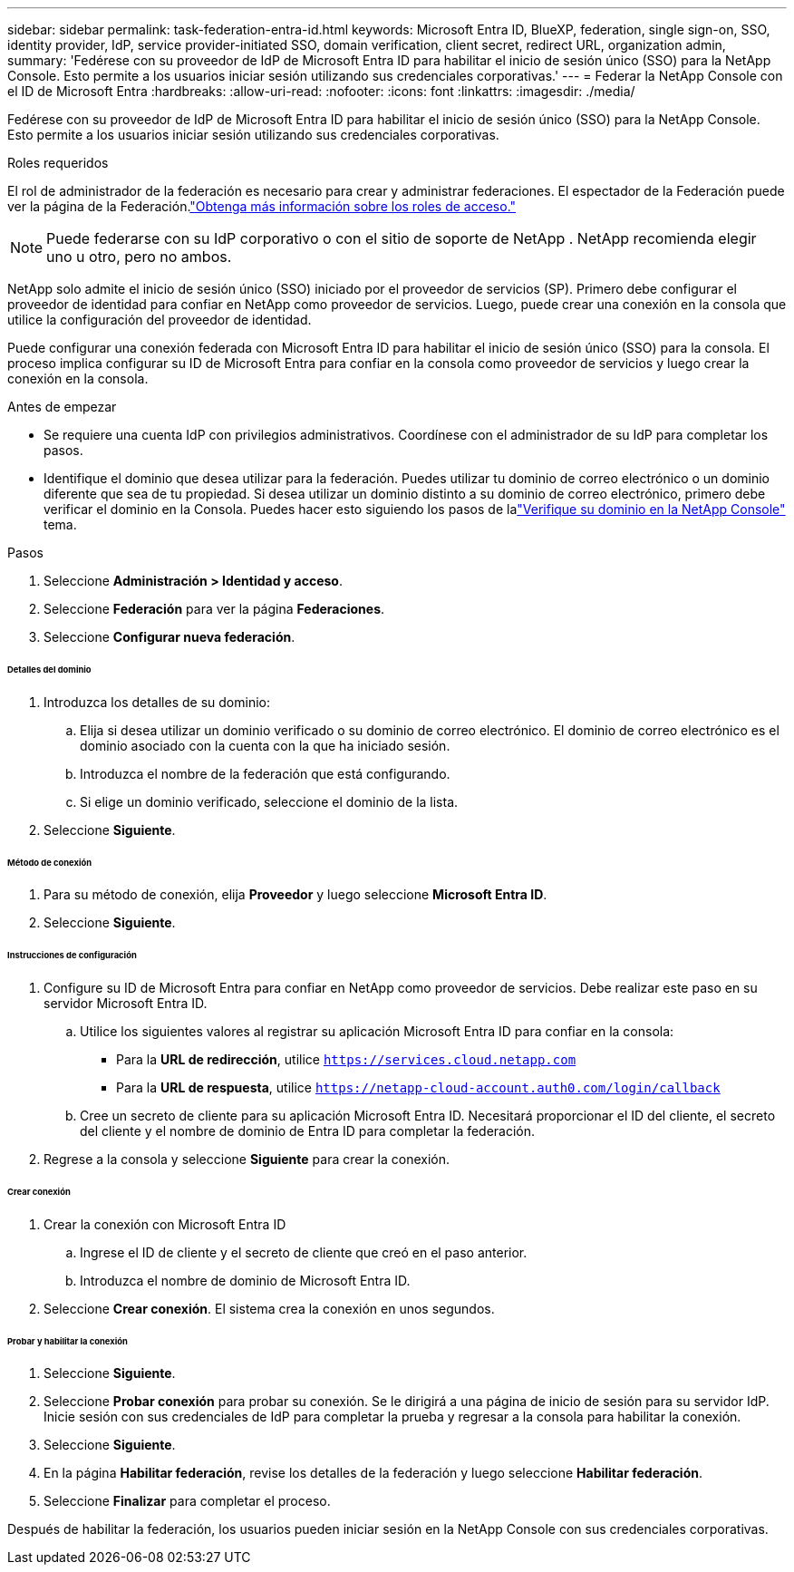 ---
sidebar: sidebar 
permalink: task-federation-entra-id.html 
keywords: Microsoft Entra ID, BlueXP, federation, single sign-on, SSO, identity provider, IdP, service provider-initiated SSO, domain verification, client secret, redirect URL, organization admin, 
summary: 'Fedérese con su proveedor de IdP de Microsoft Entra ID para habilitar el inicio de sesión único (SSO) para la NetApp Console.  Esto permite a los usuarios iniciar sesión utilizando sus credenciales corporativas.' 
---
= Federar la NetApp Console con el ID de Microsoft Entra
:hardbreaks:
:allow-uri-read: 
:nofooter: 
:icons: font
:linkattrs: 
:imagesdir: ./media/


[role="lead"]
Fedérese con su proveedor de IdP de Microsoft Entra ID para habilitar el inicio de sesión único (SSO) para la NetApp Console.  Esto permite a los usuarios iniciar sesión utilizando sus credenciales corporativas.

.Roles requeridos
El rol de administrador de la federación es necesario para crear y administrar federaciones.  El espectador de la Federación puede ver la página de la Federación.link:reference-iam-predefined-roles.html["Obtenga más información sobre los roles de acceso."]


NOTE: Puede federarse con su IdP corporativo o con el sitio de soporte de NetApp .  NetApp recomienda elegir uno u otro, pero no ambos.

NetApp solo admite el inicio de sesión único (SSO) iniciado por el proveedor de servicios (SP).  Primero debe configurar el proveedor de identidad para confiar en NetApp como proveedor de servicios.  Luego, puede crear una conexión en la consola que utilice la configuración del proveedor de identidad.

Puede configurar una conexión federada con Microsoft Entra ID para habilitar el inicio de sesión único (SSO) para la consola.  El proceso implica configurar su ID de Microsoft Entra para confiar en la consola como proveedor de servicios y luego crear la conexión en la consola.

.Antes de empezar
* Se requiere una cuenta IdP con privilegios administrativos.  Coordínese con el administrador de su IdP para completar los pasos.
* Identifique el dominio que desea utilizar para la federación.  Puedes utilizar tu dominio de correo electrónico o un dominio diferente que sea de tu propiedad.  Si desea utilizar un dominio distinto a su dominio de correo electrónico, primero debe verificar el dominio en la Consola.  Puedes hacer esto siguiendo los pasos de lalink:task-federation-verify-domain.html["Verifique su dominio en la NetApp Console"] tema.


.Pasos
. Seleccione *Administración > Identidad y acceso*.
. Seleccione *Federación* para ver la página *Federaciones*.
. Seleccione *Configurar nueva federación*.


[discrete]
====== Detalles del dominio

. Introduzca los detalles de su dominio:
+
.. Elija si desea utilizar un dominio verificado o su dominio de correo electrónico.  El dominio de correo electrónico es el dominio asociado con la cuenta con la que ha iniciado sesión.
.. Introduzca el nombre de la federación que está configurando.
.. Si elige un dominio verificado, seleccione el dominio de la lista.


. Seleccione *Siguiente*.


[discrete]
====== Método de conexión

. Para su método de conexión, elija *Proveedor* y luego seleccione *Microsoft Entra ID*.
. Seleccione *Siguiente*.


[discrete]
====== Instrucciones de configuración

. Configure su ID de Microsoft Entra para confiar en NetApp como proveedor de servicios.  Debe realizar este paso en su servidor Microsoft Entra ID.
+
.. Utilice los siguientes valores al registrar su aplicación Microsoft Entra ID para confiar en la consola:
+
*** Para la *URL de redirección*, utilice `https://services.cloud.netapp.com`
*** Para la *URL de respuesta*, utilice `https://netapp-cloud-account.auth0.com/login/callback`


.. Cree un secreto de cliente para su aplicación Microsoft Entra ID.  Necesitará proporcionar el ID del cliente, el secreto del cliente y el nombre de dominio de Entra ID para completar la federación.


. Regrese a la consola y seleccione *Siguiente* para crear la conexión.


[discrete]
====== Crear conexión

. Crear la conexión con Microsoft Entra ID
+
.. Ingrese el ID de cliente y el secreto de cliente que creó en el paso anterior.
.. Introduzca el nombre de dominio de Microsoft Entra ID.


. Seleccione *Crear conexión*.  El sistema crea la conexión en unos segundos.


[discrete]
====== Probar y habilitar la conexión

. Seleccione *Siguiente*.
. Seleccione *Probar conexión* para probar su conexión.  Se le dirigirá a una página de inicio de sesión para su servidor IdP.  Inicie sesión con sus credenciales de IdP para completar la prueba y regresar a la consola para habilitar la conexión.
. Seleccione *Siguiente*.
. En la página *Habilitar federación*, revise los detalles de la federación y luego seleccione *Habilitar federación*.
. Seleccione *Finalizar* para completar el proceso.


Después de habilitar la federación, los usuarios pueden iniciar sesión en la NetApp Console con sus credenciales corporativas.
